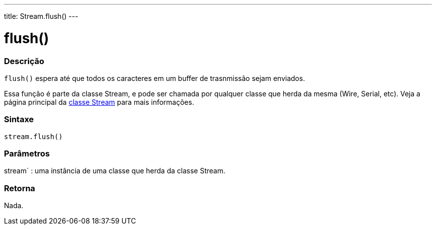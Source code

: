 ---
title: Stream.flush()
---




= flush()


// OVERVIEW SECTION STARTS
[#overview]
--

[float]
=== Descrição
`flush()` espera até que todos os caracteres em um buffer de trasnmissão sejam enviados.

Essa função é parte da classe Stream, e pode ser chamada por qualquer classe que herda da mesma (Wire, Serial, etc). Veja a página principal da link:../../stream[classe Stream] para mais informações.
[%hardbreaks]


[float]
=== Sintaxe
`stream.flush()`


[float]
=== Parâmetros
stream` : uma instância de uma classe que herda da classe Stream.

[float]
=== Retorna
Nada.

--
// OVERVIEW SECTION ENDS
